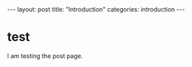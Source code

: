 #+BEGIN_EXPORT html
---
layout: post
title: "Introduction"
categories: introduction
---
#+END_EXPORT

* test
  I am testing the post page.

